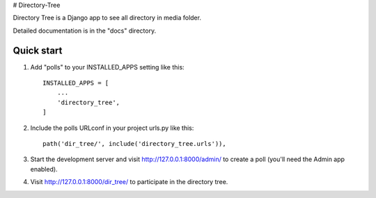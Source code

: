 # Directory-Tree

Directory Tree is a Django app to see all directory in media folder.

Detailed documentation is in the "docs" directory.

Quick start
-----------

1. Add "polls" to your INSTALLED_APPS setting like this::

    INSTALLED_APPS = [
        ...
        'directory_tree',
    ]

2. Include the polls URLconf in your project urls.py like this::

    path('dir_tree/', include('directory_tree.urls')),

3. Start the development server and visit http://127.0.0.1:8000/admin/
   to create a poll (you'll need the Admin app enabled).

4. Visit http://127.0.0.1:8000/dir_tree/ to participate in the directory tree.